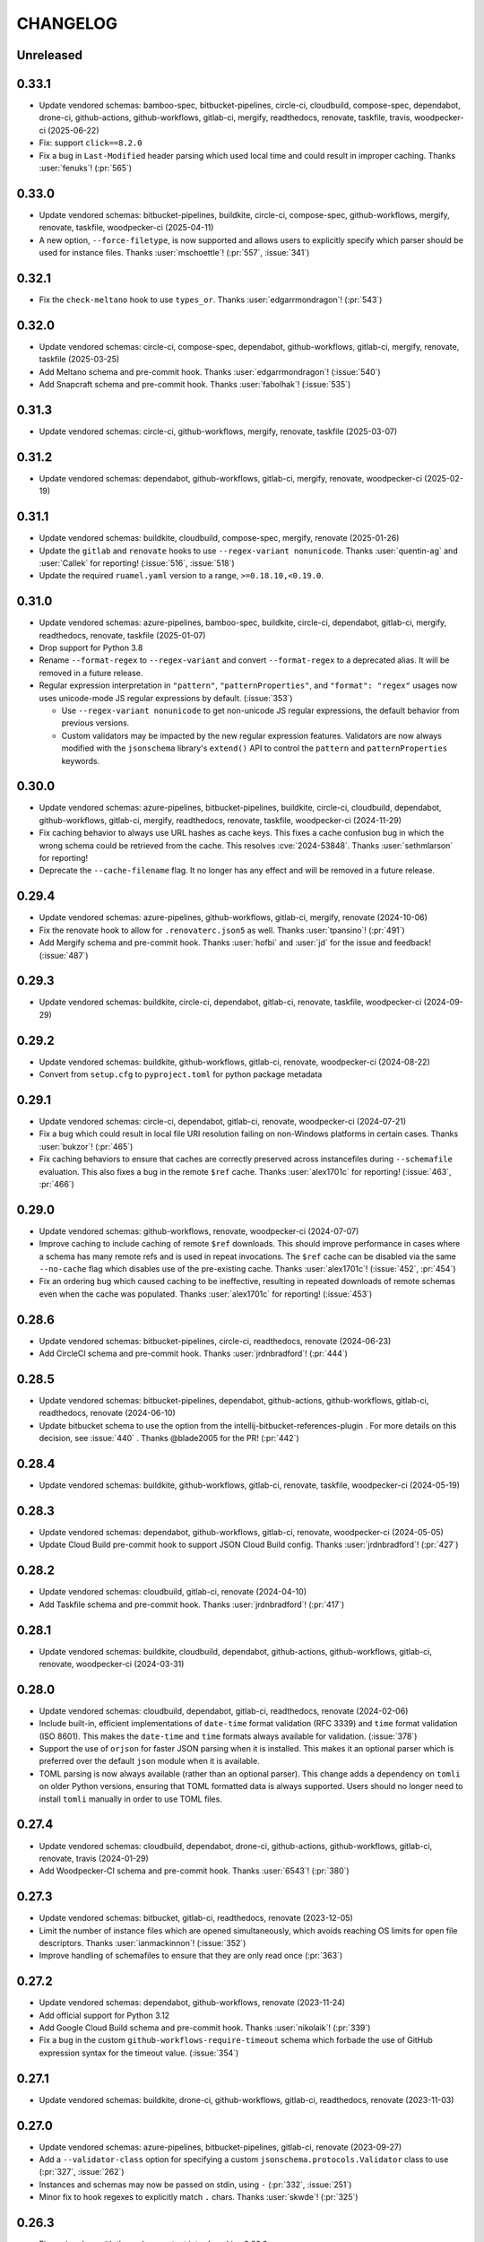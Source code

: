 .. Unlike other docs, the changelog is incorporated into a sphinx doc site in
.. which we want to use sphinx-issues to generate links.
.. As a result, it's maintained as ReST doc, not markdown.

CHANGELOG
=========

Unreleased
----------

.. vendor-insert-here

0.33.1
------

- Update vendored schemas: bamboo-spec, bitbucket-pipelines, circle-ci, cloudbuild,
  compose-spec, dependabot, drone-ci, github-actions, github-workflows, gitlab-ci,
  mergify, readthedocs, renovate, taskfile, travis, woodpecker-ci (2025-06-22)
- Fix: support ``click==8.2.0``
- Fix a bug in ``Last-Modified`` header parsing which used local time and could
  result in improper caching. Thanks :user:`fenuks`! (:pr:`565`)

0.33.0
------

- Update vendored schemas: bitbucket-pipelines, buildkite, circle-ci, compose-spec,
  github-workflows, mergify, renovate, taskfile, woodpecker-ci (2025-04-11)
- A new option, ``--force-filetype``, is now supported and allows users to
  explicitly specify which parser should be used for instance files. Thanks
  :user:`mschoettle`! (:pr:`557`, :issue:`341`)

0.32.1
------

- Fix the ``check-meltano`` hook to use ``types_or``. Thanks
  :user:`edgarrmondragon`! (:pr:`543`)

0.32.0
------

- Update vendored schemas: circle-ci, compose-spec, dependabot, github-workflows,
  gitlab-ci, mergify, renovate, taskfile (2025-03-25)
- Add Meltano schema and pre-commit hook. Thanks :user:`edgarrmondragon`! (:issue:`540`)
- Add Snapcraft schema and pre-commit hook. Thanks :user:`fabolhak`! (:issue:`535`)

0.31.3
------

- Update vendored schemas: circle-ci, github-workflows, mergify, renovate, taskfile
  (2025-03-07)

0.31.2
------

- Update vendored schemas: dependabot, github-workflows, gitlab-ci, mergify, renovate,
  woodpecker-ci (2025-02-19)

0.31.1
------

- Update vendored schemas: buildkite, cloudbuild, compose-spec, mergify,
  renovate (2025-01-26)
- Update the ``gitlab`` and ``renovate`` hooks to use
  ``--regex-variant nonunicode``. Thanks :user:`quentin-ag` and :user:`Callek`
  for reporting! (:issue:`516`, :issue:`518`)
- Update the required ``ruamel.yaml`` version to a range,
  ``>=0.18.10,<0.19.0``.

0.31.0
------

- Update vendored schemas: azure-pipelines, bamboo-spec, buildkite, circle-ci,
  dependabot, gitlab-ci, mergify, readthedocs, renovate, taskfile (2025-01-07)
- Drop support for Python 3.8
- Rename ``--format-regex`` to ``--regex-variant`` and convert
  ``--format-regex`` to a deprecated alias.
  It will be removed in a future release.
- Regular expression interpretation in ``"pattern"``, ``"patternProperties"``, and
  ``"format": "regex"`` usages now uses unicode-mode JS regular expressions by
  default. (:issue:`353`)

  - Use ``--regex-variant nonunicode`` to get non-unicode JS regular
    expressions, the default behavior from previous versions.
  - Custom validators may be impacted by the new regular expression
    features. Validators are now always modified with the ``jsonschema``
    library's ``extend()`` API to control the ``pattern`` and
    ``patternProperties`` keywords.

0.30.0
------

- Update vendored schemas: azure-pipelines, bitbucket-pipelines, buildkite,
  circle-ci, cloudbuild, dependabot, github-workflows, gitlab-ci, mergify,
  readthedocs, renovate, taskfile, woodpecker-ci (2024-11-29)
- Fix caching behavior to always use URL hashes as cache keys. This fixes a
  cache confusion bug in which the wrong schema could be retrieved from the
  cache. This resolves :cve:`2024-53848`. Thanks :user:`sethmlarson` for reporting!
- Deprecate the ``--cache-filename`` flag. It no longer has any effect and will
  be removed in a future release.

0.29.4
------

- Update vendored schemas: azure-pipelines, github-workflows, gitlab-ci,
  mergify, renovate (2024-10-06)
- Fix the renovate hook to allow for ``.renovaterc.json5`` as well. Thanks
  :user:`tpansino`! (:pr:`491`)
- Add Mergify schema and pre-commit hook. Thanks :user:`hofbi` and :user:`jd`
  for the issue and feedback! (:issue:`487`)

0.29.3
------

- Update vendored schemas: buildkite, circle-ci, dependabot, gitlab-ci,
  renovate, taskfile, woodpecker-ci (2024-09-29)

0.29.2
------

- Update vendored schemas: buildkite, github-workflows, gitlab-ci, renovate,
  woodpecker-ci  (2024-08-22)
- Convert from ``setup.cfg`` to ``pyproject.toml`` for python package metadata

0.29.1
------

- Update vendored schemas: circle-ci, dependabot, gitlab-ci, renovate,
  woodpecker-ci (2024-07-21)
- Fix a bug which could result in local file URI resolution failing on
  non-Windows platforms in certain cases. Thanks :user:`bukzor`! (:pr:`465`)
- Fix caching behaviors to ensure that caches are correctly preserved across
  instancefiles during ``--schemafile`` evaluation. This also fixes a bug in the
  remote ``$ref`` cache.
  Thanks :user:`alex1701c` for reporting! (:issue:`463`, :pr:`466`)

0.29.0
------

- Update vendored schemas: github-workflows, renovate, woodpecker-ci (2024-07-07)
- Improve caching to include caching of remote ``$ref`` downloads. This should
  improve performance in cases where a schema has many remote refs and is used
  in repeat invocations. The ``$ref`` cache can be disabled via the same
  ``--no-cache`` flag which disables use of the pre-existing cache. Thanks
  :user:`alex1701c`! (:issue:`452`, :pr:`454`)
- Fix an ordering bug which caused caching to be ineffective, resulting in
  repeated downloads of remote schemas even when the cache was populated.
  Thanks :user:`alex1701c` for reporting! (:issue:`453`)

0.28.6
------

- Update vendored schemas: bitbucket-pipelines, circle-ci, readthedocs,
  renovate (2024-06-23)
- Add CircleCI schema and pre-commit hook. Thanks :user:`jrdnbradford`! (:pr:`444`)

0.28.5
------

- Update vendored schemas: bitbucket-pipelines, dependabot, github-actions,
  github-workflows, gitlab-ci, readthedocs, renovate (2024-06-10)
- Update bitbucket schema to use the option from the
  intellij-bitbucket-references-plugin . For more details on this decision, see
  :issue:`440` . Thanks @blade2005 for the PR! (:pr:`442`)

0.28.4
------

- Update vendored schemas: buildkite, github-workflows, gitlab-ci, renovate,
  taskfile, woodpecker-ci (2024-05-19)

0.28.3
------

- Update vendored schemas: dependabot, github-workflows, gitlab-ci, renovate,
  woodpecker-ci (2024-05-05)
- Update Cloud Build pre-commit hook to support JSON Cloud Build config. Thanks
  :user:`jrdnbradford`! (:pr:`427`)

0.28.2
------

- Update vendored schemas: cloudbuild, gitlab-ci, renovate (2024-04-10)
- Add Taskfile schema and pre-commit hook. Thanks :user:`jrdnbradford`! (:pr:`417`)

0.28.1
------

- Update vendored schemas: buildkite, cloudbuild, dependabot, github-actions,
  github-workflows, gitlab-ci, renovate, woodpecker-ci (2024-03-31)

0.28.0
------

- Update vendored schemas: cloudbuild, dependabot, gitlab-ci, readthedocs,
  renovate (2024-02-06)
- Include built-in, efficient implementations of ``date-time`` format validation
  (RFC 3339) and ``time`` format validation (ISO 8601). This makes the ``date-time``
  and ``time`` formats always available for validation. (:issue:`378`)
- Support the use of ``orjson`` for faster JSON parsing when it is installed.
  This makes it an optional parser which is preferred over the default
  ``json`` module when it is available.
- TOML parsing is now always available (rather than an optional parser).
  This change adds a dependency on ``tomli`` on older Python versions, ensuring
  that TOML formatted data is always supported. Users should no longer need
  to install ``tomli`` manually in order to use TOML files.

0.27.4
------

- Update vendored schemas: cloudbuild, dependabot, drone-ci, github-actions,
  github-workflows, gitlab-ci, renovate, travis (2024-01-29)
- Add Woodpecker-CI schema and pre-commit hook. Thanks :user:`6543`! (:pr:`380`)

0.27.3
------
- Update vendored schemas: bitbucket, gitlab-ci, readthedocs, renovate
  (2023-12-05)
- Limit the number of instance files which are opened simultaneously, which
  avoids reaching OS limits for open file descriptors. Thanks
  :user:`ianmackinnon`! (:issue:`352`)
- Improve handling of schemafiles to ensure that they are only read once
  (:pr:`363`)

0.27.2
------

- Update vendored schemas: dependabot, github-workflows, renovate (2023-11-24)
- Add official support for Python 3.12
- Add Google Cloud Build schema and pre-commit hook. Thanks :user:`nikolaik`!
  (:pr:`339`)
- Fix a bug in the custom ``github-workflows-require-timeout`` schema which forbade
  the use of GitHub expression syntax for the timeout value. (:issue:`354`)

0.27.1
------

- Update vendored schemas: buildkite, drone-ci, github-workflows, gitlab-ci,
  readthedocs, renovate (2023-11-03)

0.27.0
------

- Update vendored schemas: azure-pipelines, bitbucket-pipelines, gitlab-ci,
  renovate (2023-09-27)
- Add a ``--validator-class`` option for specifying a custom
  ``jsonschema.protocols.Validator`` class to use (:pr:`327`, :issue:`262`)
- Instances and schemas may now be passed on stdin, using ``-`` (:pr:`332`,
  :issue:`251`)
- Minor fix to hook regexes to explicitly match ``.`` chars. Thanks
  :user:`skwde`! (:pr:`325`)

0.26.3
------

- Fix a minor bug with the verbose output introduced in v0.26.2

0.26.2
------

- When ``-v/--verbose`` is used, output will include a list of all files which
  were checked on success (:issue:`312`)

0.26.1
------

- Update vendored schemas: github-workflows, renovate (2023-08-25)

0.26.0
------
- The regex format check has been improved to support ECMAScript regexes by
  default. (:issue:`302`)
- The ``--format-regex disabled`` option has been removed. Users should use
  ``--disable-formats regex`` if they wish to disable regex format checking.
- The deprecated ``--disable-format`` flag has been removed. Users should use
  ``--disable-formats "*"`` if they wish to disable all format checking.

0.25.0
------

- Update vendored schemas: bamboo-spec, dependabot, drone-ci, github-actions,
  github-workflows, readthedocs, renovate, travis (2023-08-25)
- Add Drone-CI schema and pre-commit hook. Thanks :user:`s-weigand`!
  (:pr:`299`)
- Add a ``--base-uri`` option for specifying an explicit base URI (:pr:`305`)

0.24.1
------

- Fix bugs related to the new `$ref` resolution behavior

0.24.0
------

- Update vendored schemas: github-actions, gitlab-ci, readthedocs, renovate,
  travis (2023-08-08)
- Remove support for python3.7
- The minimum supported version of the ``jsonschema`` library is now ``4.18.0``,
  which introduces new ``$ref`` resolution behavior and fixes. That behavior is
  used in all cases, which should result in faster evaluation especially on
  large schemas.
- ``$ref`` usage may now refer to YAML, TOML, or JSON5 files, or any other
  non-JSON format supported by ``check-jsonschema``. The file type is inferred
  only from the file extension in these cases and defaults to JSON if there is
  no recognizable extension.
- Remote schemafiles (http/s) now support YAML, TOML, and JSON5 formats, if the
  URL ends with the appropriate extension and the matching parser is available.
  Extensionless URLs are treated as JSON.

0.23.3
------

- Update vendored schemas: buildkite, dependabot, github-workflows, gitlab-ci,
  readthedocs, renovate (2023-07-11)
- Add Bitbucket Pipelines schema and pre-commit hook. Thanks :user:`djgoku`!
  (:pr:`282`)

0.23.2
------
- Update vendored schemas: github-workflow, gitlab-ci, renovate (2023-06-13)
- Fix the handling of malformed and missing ``Last-Modified`` headers in the
  caching downloader. Thanks :user:`balihb`! (:issue:`275`)

0.23.1
------

- Update vendored schemas: github-workflows, gitlab-ci, renovate (2023-05-30)
- The schema for enforcing timeout-minutes on GitHub Actions jobs has been
  updated to allow for workflow call jobs (which cannot have a timeout)

0.23.0
------

- Update vendored schemas: azure-pipelines, buildkite, dependabot,
  github-workflows, gitlab-ci, renovate (2023-05-03)
- A new option, ``--disable-formats`` replaces and enhances the
  ``--disable-format`` flag. ``--disable-formats`` takes a format to disable
  and may be passed multiple times, allowing users to opt out of any specific
  format checks. ``--disable-formats "*"`` can be used to disable all format
  checking. ``--disable-format`` is still supported, but is deprecated and
  emits a warning.

0.22.0
------

- Update vendored schemas: buildkite, github-workflows, gitlab-ci, renovate,
  travis (2023-03-08)
- The ``check-dependabot`` hook now also supports ``.github/dependabot.yaml``
  Thanks :user:`noorul`!
- Fix a mistake in the dependency bound for ``jsonschema``, which was intended
  to change in v0.21.0

0.21.0
------

- Update vendored schemas: github-workflows, gitlab-ci, renovate (2023-01-24)
- Fix a bug in which ``--check-metaschema`` was not building validators correctly.
  The metaschema's schema dialect is chosen correctly now, and metaschema
  formats are now checked by default. This can be disabled with
  ``--disable-format``.
- Fix the resolution of ``$schema`` dialect to format checker classes
- Fix package dependency lower bounds, including setting ``jsonschema>=4.5.1``
- Output colorization can now be controlled with
  ``--color [never|always|auto]``. Thanks :user:`WillDaSilva`!

0.20.0
------

- Update vendored schemas: bamboo-spec, buildkite, dependabot, github-actions,
  github-workflows, gitlab-ci, readthedocs, renovate, travis (2023-01-03)
- Add ``--fill-defaults`` argument which eagerly populates ``"default"``
  values whenever they are encountered and a value is not already present
  (:issue:`200`)
- Add Buildkite schema and pre-commit hook (:issue:`198`)

0.19.2
------

- Update vendored schemas: gitlab-ci, renovate (2022-11-14)
- Downloads of schemas from remote (http/https) locations will now retry if the
  downloaded data is not valid JSON (:issue:`183`)
- Remove the deprecated ``--show-all-validation-errors`` option
- Add support for Python 3.11, and ``tomllib`` as an alternative to ``tomli``
- The github-actions hook now requires a filename of ``action.yml`` or
  ``action.yaml`` for action definitions in ``.github/actions/``, in accordance
  with the GitHub Documentation (:pr:`186`)

0.19.1
------

- Fix handling of file descriptors created using the ``/proc/self/fd/``
  mechanism (:issue:`176`)

0.19.0
------

- Update vendored schemas: github-workflows, gitlab-ci, renovate (2022-11-10)
- Improve the behaviors of filetype detection. ``--default-filetype`` now
  defaults to ``json``, and can be passed ``toml`` or ``json5`` if those
  parsers are installed. Detection is now only done by suffix mapping and will
  not attempt to read files.

0.18.4
------

- Update vendored schemas: bamboo-spec, dependabot, github-workflows,
  gitlab-ci, renovate (2022-10-20)
- Tweak format checker usage to avoid deprecation warning from ``jsonschema``
- The Azure Pipelines data transform is now more permissive, which should allow
  it to handle a wider variety of pipelines files (:issue:`162`)

0.18.3
------

- Update vendored schemas: github-actions, github-workflows, renovate, travis
  (2022-09-13)

0.18.2
------

- Fix handling of certain YAML parsing errors on bad inputs

0.18.1
------

- Fix erroneous type annotations

0.18.0
------

- Update vendored schemas: azure-pipelines, github-workflows, gitlab-ci,
  renovate (2022-08-27)
- When an instancefile is invalid and cannot be parsed, validation is still run
  on all other files. The run will be marked as failed, but a more detailed
  report will be output, including validation failures on other files
  (:issue:`141`)

0.17.1
------

- Update vendored schemas: renovate (2022-07-13)
- Update check-github-worfklows match rule to exclude subdirectories of the
  ``.github/workflows/`` directory. (:issue:`113`)

0.17.0
------

- Update vendored schemas: renovate, travis (2022-06-29)
- Add support for ``--data-transform gitlab-ci``, which enables expansion of the
  ``!reference`` tag in gitlab CI YAML files. This is now enabled by default on
  the gitlab-ci pre-commit hook.
- Support for various file formats has been refactored to share code between
  the instance and schema loaders. Schema loading can now support the same
  formats as instances with minimal effort.
- Support loading schemas from JSON5 files. Like YAML schemas, this is only
  supported for local files and warns if refs to other JSON5 files are used.
- Introduce new documentation site at https://check-jsonschema.readthedocs.io

0.16.2
------

- Update vendored schemas: github-workflows, gitlab-ci, renovate (2022-06-27)
- Fix the behavior of unquoted datetime strings in YAML documents to always
  parse as strings, not ``datetime.datetime``. Thanks to :user:`tgillbe` for
  the fix! (:issue:`116`)

0.16.1
------

- Update vendored schemas: github-workflows, gitlab-ci, renovate (2022-06-21)

0.16.0
------

- Update vendored schemas: gitlab-ci, renovate (2022-06-06)
- Add support for TOML instance files using ``tomli``. See documentation on
  optional parsers for details.
  Thanks to :user:`mondeja` for the request and test
  data!
- Instance files are now read in binary mode, not UTF-8 encoded
- The behavior of format checkers is now more draft-specific, as
  ``check-jsonschema`` will now use the appropriate checker for the schema's
  dialect as detected via the ``$schema`` attribute

0.15.1
------

- Update vendored schemas: bamboo-spec, dependabot, github-actions,
  github-workflows, gitlab-ci, readthedocs, renovate, travis (2022-05-26)
- Add ``check-dependabot`` to supported hooks

0.15.0
------

- Update vendored schemas: renovate, gitlab, github-workflow, github-actions,
  azure-pipelines, readthedocs (2022-05-13)
- Use ``click`` to implement CLI parsing. This provides several internal features
  as well as shell completion support.
- Add support for ``--version`` as an option
- Add support for the ``NO_COLOR=1``
- When loading schema references, check for a suffix of ``.ya?ml`` and emit a
  warning. This does not abort loading the reference.
- When loading YAML instance files, non-string object keys will be stringified.
  This makes YAML data better conform to the requirements for JSON Schema.
- Change usage of stderr/stdout to send more of the error information to stdout
  and more of the user-messaging to stderr
- Deprecate ``--show-all-validation-errors``. It will be removed in a future
  release.
- Add ``-v/--verbose`` and ``-o/--output-format`` to offer better control over
  output. ``--verbose`` replaces ``--show-all-validation-errors`` and ``-o`` can be
  used to request JSON output as in ``-o JSON``.

0.14.3
------

- Update vendored schemas: renovate, gitlab-ci (2022-04-13)
- ``check-jsonschema`` now treats all instance files as UTF-8, regardless of the
  platform and locale. This ensures that files are handled uniformly between
  \*nix and Windows

0.14.2
------

- Update vendored schemas: renovate, github-workflows, gitlab-ci (2022-03-30)
- Fix the vendored schema for GitLab to pull from the correct location.
  Thanks :user:`dsch` for the fix!

0.14.1
------

- Update vendored schemas: azure-pipelines, renovate (2022-03-17)
- Allow invocation via ``python -m check_jsonschema``

0.14.0
------

- Drop support for python3.6 and improve internal type annotations
- Update vendored schemas (2022-02-28)
- Improve handling of file-URI inputs on Windows
- Add support for a new hook, ``check-metaschema``, which invokes
    ``check-jsonschema --check-metaschema``
- The ``check-jsonschema`` repo has moved to a new home at
    https://github.com/python-jsonschema/check-jsonschema

0.13.0
------

- Add support for ``--check-metaschema``, which validates each instance file as a
    JSON Schema, using the metaschema specified by ``"$schema"``
- ``--builtin-schema`` now validates its arguments (with ``choices=...``), and its
    options are automatically picked up from the internal schema catalog and
    listed in the ``--help`` output

0.12.0
------

- Add support for JSON5 files when ``pyjson5`` or ``json5`` is installed, and
    update the Renovate hook to list JSON5 config files. If a JSON5 file is
    checked without one of the necessary packages installed, a special error
    with installation instructions will be raised
- Add hooks for GitLab CI and Bamboo Specs
- Remove the ``--failover-builtin-schema`` behavior. Now that vendored schemas
  are used by default for hooks, this option had very limited utility.
- Update vendored schemas (2022-02-16)

0.11.0
------

- Add support for ``--data-transform azure-pipelines`` to handle compile-time
  expressions in Pipelines files. This option is applied to the azure
  pipelines hook (:issue:`29`)
- Improve handing of validation errors from schemas with ``anyOf`` and ``oneOf``
  clauses. Show the "best match" from underlying errors, and add an option
  ``--show-all-validation-errors`` which displays all of the underlying errors
- Use vendored schemas in all hooks, not latest schemastore copies. This
  ensures that hook behavior is consistent
  (:issue:`38`)
- Update vendored schemas (2022-02-12)
- Use ``requests`` to make HTTP requests, and retry request failures

0.10.2
------

- Fix the ``check-renovate`` hook, which was skipping all files. Do not attempt
  to check JSON5 files, which are not supported.
  Thanks to :user:`tpansino` for the contribution!
- Update vendored schema versions (2022-02-01)

0.10.1
------

- Use pypa's ``build`` tool to build dists
- Update vendored schema versions (2022-01-27)

0.10.0
------

- Support YAML as a format for schema files (local schemas only).
  Thanks to :user:`yyuu` for the contribution!

0.9.1
-----

- Update Azure Pipelines and ReadTheDocs hooks to always download latest
  schemas (rather than specific versions). This is safe now that they can
  failover to builtin schemas
- Update Azure Pipelines schema to latest

0.9.0
-----

- Format checking now has special handling for the ``regex`` format. The default
  looks for recognizable syntaxes which indicate the use of an engine-specific
  regex feature which cannot be parsed in python. Such regexes are always
  treated as valid. To get strict python behavior (the previous behavior), use
  ``--format-regex=python``. For no regex checking at all, without disabling
  other formats, use ``--format-regex=disabled``.
  resolves :issue:`20`
- Add a hook for Renovate Bot config, ``check-renovate``. Note that the hook does
  not support config in ``package.json`` (all other configuration locations are
  supported)

0.8.2
-----

- Add ReadTheDocs hook

0.8.1
-----

- Bugfix for package metadata to include builtin schemas

0.8.0
-----

- ``check-jsonschema`` now ships with vendored versions of the external schemas
  used for the default suite of hooks. The vendored schemas are used as a
  failover option in the event that downloading an external schema fails. This
  resolves :issue:`21`
- New CLI options, ``--builtin-schema`` and ``--failover-builtin-schema`` are
  available to access the builtin schemas. See documentation for details.
- Use the latest version (version 4) of the ``jsonschema`` library. Note
  that ``jsonschema`` has dropped support for python3.6, and  ``check-jsonschema``
  will therefore use ``jsonschema`` version 3 when running on python3.6
- The path shown in error messages is now a valid
  `JSONPath <https://goessner.net/articles/JsonPath/>`_ expression

0.7.1
-----

- Bugfix: validation errors were not being displayed correctly.
- Errors are now sent to stderr instead of stdout.

0.7.0
-----

- Exception tracebacks for several known-cases are printed in a shortened
  format. A new option, ``--traceback-mode`` can be used to request long traces,
  as in ``--traceback-mode full``
- For schemas which do not include ``$id``, the schema URI will be used for
  ``$ref`` resolution. This applies to HTTP(S) schema URI as well as to local
  paths. Thanks to :user:`dkolepp` for the bug report and contributions!

0.6.0
-----

- Add support for string format verification, by enabling use of the
  ``jsonschema.FormatChecker``. This is enabled by default, but can be disabled
  with the ``--disable-format`` flag

0.5.1
-----

- Improved error output when the schema itself is invalid, either because it is
  not JSON or because it does not validate under its relevant metaschema

0.5.0
-----

- Added the ``--default-filetype`` flag, which sets a default of JSON or YAML
  loading to use when ``identify`` does not detect the filetype of an instance
  file. Defaults to failure on extensionless files.
- Schemafiles are now passed through ``os.path.expanduser``, meaning that a
  schema path of ``~/myschema.json`` will be expanded by check-jsonschema
  itself (:issue:`9`)
- Performance enhancement for testing many files: only load the schema once
- Added ``--no-cache`` option to disable schema caching
- Change the default schema download cache directory from
  ``jsonschema_validate`` to ``check_jsonschema/downloads``.
  e.g. ``~/.cache/jsonschema_validate`` is now
  ``~/.cache/check_jsonschema/downloads``.
  Caches will now be in the following locations for different platforms
  and environments:

  - ``$XDG_CACHE_HOME/check_jsonschema/downloads`` (Linux/other, XDG cache dir)
  - ``~/.cache/check_jsonschema/downloads`` (Linux/other, no XDG cache dir set)
  - ``~/Library/Caches/check_jsonschema/downloads`` (macOS)
  - ``%LOCALAPPDATA%\check_jsonschema\downloads`` (Windows, local app data set)
  - ``%APPDATA%\check_jsonschema\downloads`` (Windows, no local app data set, but appdata set)

0.4.1
-----

- Update the azure-pipelines schema version to latest. Thanks to :user:`Borda`

0.4.0
-----

- Fix a bug with parallel runs writing the same file in an unsafe way
- Update the base cache directory on macOS to ``~/Library/Caches/``.
  Thanks to :user:`foolioo`

0.3.2
-----

- Bugfix: handle last-modified header being un-set on schema request. Thanks to
  :user:`foolioo` for the fix!

0.3.1
-----

- Bugfix: handle non-string elements in the json path. Thanks to
  :user:`Jean-MichelBenoit` for the fix!

0.3.0
-----

- Don't show full schemas on errors. Show only the filename, path, and message
- Convert from package to single module layout

0.2.1
-----

- Add hooks for additional CI systems: Azure pipelines, GitHub Actions, and Travis

0.2.0
-----

- Add ``check-github-workflows`` hook

0.1.1
-----

- Set min pre-commit version

0.1.0
-----

- Initial version
